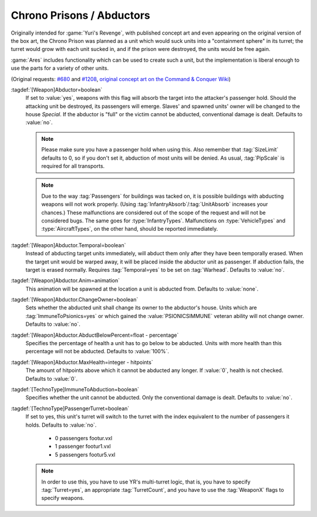.. index::
  Chrono Prison; Abduct units from the battlefield
  Weapons; Abduct units from the battlefield like a Chrono Prison

.. index::
  Vehicles; Turret depending on passengers
  Art; Turret depending on unit's passengers

Chrono Prisons / Abductors
~~~~~~~~~~~~~~~~~~~~~~~~~~

Originally intended for :game:`Yuri's Revenge`, with published concept art and
even appearing on the original version of the box art, the Chrono Prison was
planned as a unit which would suck units into a "containment sphere" in its
turret; the turret would grow with each unit sucked in, and if the prison were
destroyed, the units would be free again.

:game:`Ares` includes functionality which can be used to create such a unit, but
the implementation is liberal enough to use the parts for a variety of other
units.

(Original requests: `#680 <http://bugs.renegadeprojects.com/view.php?id=680>`_
and `#1208 <http://bugs.renegadeprojects.com/view.php?id=1208>`_, `original
concept art on the Command & Conquer Wiki
<http://cnc.wikia.com/wiki/Chrono_Prison>`_)

:tagdef:`[Weapon]Abductor=boolean`
  If set to :value:`yes`, weapons with this flag will absorb the target into the
  attacker's passenger hold. Should the attacking unit be destroyed, its
  passengers will emerge. Slaves' and spawned units' owner will be changed to
  the house `Special`. If the abductor is "full" or the victim cannot be
  abducted, conventional damage is dealt. Defaults to :value:`no`.

  .. note:: Please make sure you have a passenger hold when using this. Also
    remember that :tag:`SizeLimit` defaults to 0, so if you don't set it,
    abduction of most units will be denied. As usual, :tag:`PipScale` is
    required for all transports.

  .. note:: Due to the way :tag:`Passengers` for buildings was tacked on, it is
    possible buildings with abducting weapons will not work properly. (Using
    \ :tag:`InfantryAbsorb`/:tag:`UnitAbsorb` increases your chances.) These
    malfunctions are considered out of the scope of the request and will not be
    considered bugs. The same goes for :type:`InfantryTypes`. Malfunctions on
    \ :type:`VehicleTypes` and :type:`AircraftTypes`, on the other hand, should
    be reported immediately.

:tagdef:`[Weapon]Abductor.Temporal=boolean`
  Instead of abducting target units immediately, will abduct them only after
  they have been temporally erased. When the target unit would be warped away,
  it will be placed inside the abductor unit as passenger. If abduction fails,
  the target is erased normally. Requires :tag:`Temporal=yes` to be set on
  :tag:`Warhead`. Defaults to :value:`no`.

:tagdef:`[Weapon]Abductor.Anim=animation`
  This animation will be spawned at the location a unit is abducted from.
  Defaults to :value:`none`.

:tagdef:`[Weapon]Abductor.ChangeOwner=boolean`
  Sets whether the abducted unit shall change its owner to the abductor's house.
  Units which are :tag:`ImmuneToPsionics=yes` or which gained the
  :value:`PSIONICSIMMUNE` veteran ability will not change owner. Defaults to
  :value:`no`.

:tagdef:`[Weapon]Abductor.AbductBelowPercent=float - percentage`
  Specifies the percentage of health a unit has to go below to be abducted.
  Units with more health than this percentage will not be abducted. Defaults to
  :value:`100%`.

:tagdef:`[Weapon]Abductor.MaxHealth=integer - hitpoints`
  The amount of hitpoints above which it cannot be abducted any longer. If
  :value:`0`, health is not checked. Defaults to :value:`0`.

:tagdef:`[TechnoType]ImmuneToAbduction=boolean`
  Specifies whether the unit cannot be abducted. Only the conventional damage is
  dealt. Defaults to :value:`no`.

:tagdef:`[TechnoType]PassengerTurret=boolean`
  If set to yes, this unit's turret will switch to the turret with the index
  equivalent to the number of passengers it holds. Defaults to :value:`no`.


    + 0 passengers footur.vxl
    + 1 passenger footur1.vxl
    + 5 passengers footur5.vxl


  .. note:: In order to use this, you have to use YR's multi-turret logic, that
    is, you have to specify :tag:`Turret=yes`, an appropriate
    \ :tag:`TurretCount`, and you have to use the :tag:`WeaponX` flags to
    specify weapons.

.. versionadded:: 0.2
